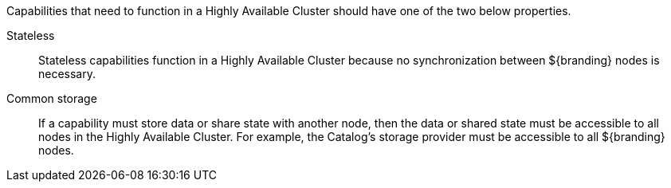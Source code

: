 :title: High Availability Guidance
:type: developmentGuideline
:status: published
:summary: High Availability guidance.
:order: 02

Capabilities that need to function in a Highly Available Cluster should have one of the two below properties.

((Stateless)):: Stateless capabilities function in a Highly Available Cluster because no synchronization between ${branding} nodes is necessary.
((Common storage)):: If a capability must store data or share state with another node, then the data or shared state must be accessible to all nodes in the Highly Available Cluster.
For example, the Catalog's storage provider must be accessible to all ${branding} nodes.
